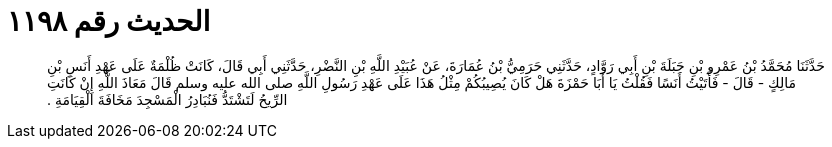 
= الحديث رقم ١١٩٨

[quote.hadith]
حَدَّثَنَا مُحَمَّدُ بْنُ عَمْرِو بْنِ جَبَلَةَ بْنِ أَبِي رَوَّادٍ، حَدَّثَنِي حَرَمِيُّ بْنُ عُمَارَةَ، عَنْ عُبَيْدِ اللَّهِ بْنِ النَّضْرِ، حَدَّثَنِي أَبِي قَالَ، كَانَتْ ظُلْمَةٌ عَلَى عَهْدِ أَنَسِ بْنِ مَالِكٍ - قَالَ - فَأَتَيْتُ أَنَسًا فَقُلْتُ يَا أَبَا حَمْزَةَ هَلْ كَانَ يُصِيبُكُمْ مِثْلُ هَذَا عَلَى عَهْدِ رَسُولِ اللَّهِ صلى الله عليه وسلم قَالَ مَعَاذَ اللَّهِ إِنْ كَانَتِ الرِّيحُ لَتَشْتَدُّ فَنُبَادِرُ الْمَسْجِدَ مَخَافَةَ الْقِيَامَةِ ‏.‏